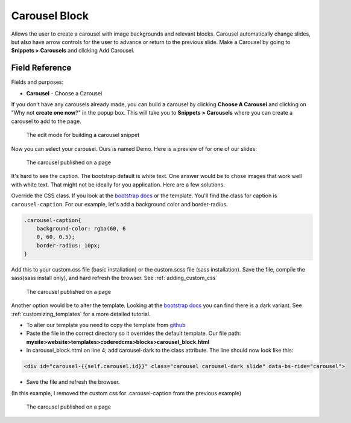 Carousel Block
==============

Allows the user to create a carousel with image backgrounds and relevant blocks.
Carousel automatically change slides, but also have arrow controls for the user to advance or return to the previous slide.
Make a Carousel by going to **Snippets > Carousels** and clicking Add Carousel.

Field Reference
---------------

Fields and purposes:

* **Carousel** - Choose a Carousel

If you don't have any carousels already made, you can build a carousel by clicking **Choose A Carousel** and
clicking on "Why not **create one now**?" in the popup box. This will take you to **Snippets > Carousels** where
you can create a carousel to add to the page.

.. figure:: images/carousel_editor.jpeg
    :alt: Building a carousel in Snippets

    The edit mode for building a carousel snippet

Now you can select your carousel. Ours is named Demo.  Here is a preview of for one of our slides:

.. figure:: images/carousel_preview.jpeg
    :alt: Our carousel published on the page

    The carousel published on a page

It's hard to see the caption.  The bootstrap default is white text.
One answer would be to chose images that work well with white text.
That might not be ideally for you application.  Here are a few solutions.

Override the CSS class.  If you look at the `bootstrap docs <https://getbootstrap.com/docs/5.2/components/carousel/>`_ or the template.
You'll find the class for caption is ``carousel-caption``.  For our example, let's add a background color and border-radius.

.. code:: CSS

        .carousel-caption{
            background-color: rgba(60, 6
            0, 60, 0.5);
            border-radius: 10px;
        }

Add this to your custom.css file (basic installation) or the custom.scss file (sass installation).
Save the file, compile the sass(sass install only), and hard refresh the browser.  See :ref:`adding_custom_css`

.. figure:: images/carousel_preview_bg.jpeg
    :alt: Our carousel published on the page

    The carousel published on a page

Another option would be to alter the template.
Looking at the `bootstrap docs <https://getbootstrap.com/docs/5.2/components/carousel/>`_ you can find there is a dark variant.
See :ref:`customizing_templates` for a more detailed tutorial.

* To alter our template you need to copy the template from `github <https://github.com/coderedcorp/coderedcms/blob/dev/coderedcms/templates/coderedcms/blocks/carousel_block.html>`_
* Paste the file in the correct directory so it overrides the default template. Our file path: **mysite>website>templates>coderedcms>blocks>carousel_block.html**
* In carousel_block.html on line 4; add carousel-dark to the class attribute.  The line should now look like this:

.. code:: html

    <div id="carousel-{{self.carousel.id}}" class="carousel carousel-dark slide" data-bs-ride="carousel">

* Save the file and refresh the browser.

(In this example, I removed the custom css for .carousel-caption from the previous example)

.. figure:: images/carousel_preview_dark.jpeg
    :alt: Our carousel published on the page

    The carousel published on a page

